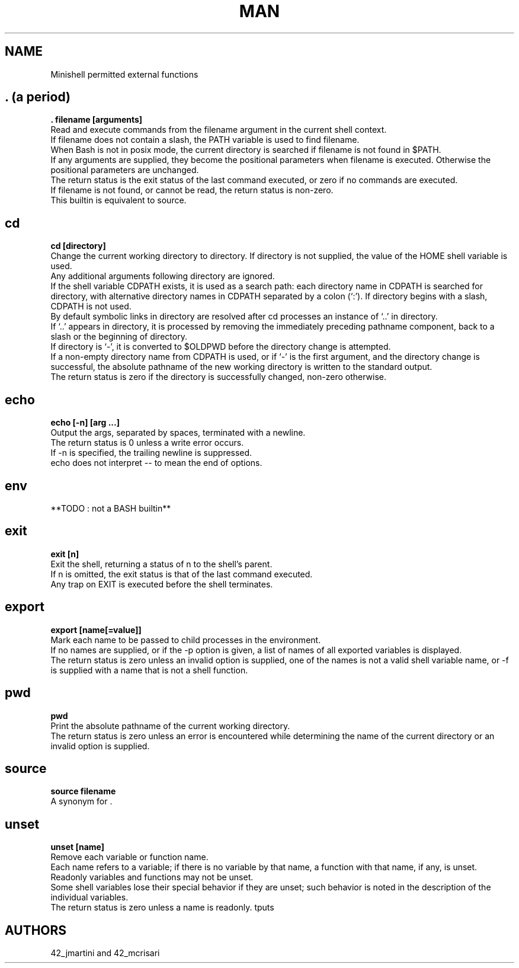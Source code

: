 .TH MAN 0 "2021-09-24" "GNU" "Minishell"

.SH NAME
Minishell permitted external functions

.SH . (a period)
.B . filename [arguments]
.br
Read and execute commands from the filename argument in the current shell context.
.br
If filename does not contain a slash, the PATH variable is used to find filename.
.br
When Bash is not in posix mode, the current directory is searched if filename is not found in $PATH.
.br
If any arguments are supplied, they become the positional parameters when filename is executed. Otherwise the positional parameters are unchanged.
.br
The return status is the exit status of the last command executed, or zero if no commands are executed.
.br
If filename is not found, or cannot be read, the return status is non-zero.
.br
This builtin is equivalent to source.

.SH cd
.B cd [directory]
.br
Change the current working directory to directory. If directory is not supplied, the value of the HOME shell variable is used.
.br
Any additional arguments following directory are ignored.
.br
If the shell variable CDPATH exists, it is used as a search path: each directory name in CDPATH is searched for directory, with alternative directory names in CDPATH separated by a colon (‘:’). If directory begins with a slash, CDPATH is not used.
.br
By default symbolic links in directory are resolved after cd processes an instance of ‘..’ in directory.
.br
If ‘..’ appears in directory, it is processed by removing the immediately preceding pathname component, back to a slash or the beginning of directory.
.br
If directory is ‘-’, it is converted to $OLDPWD before the directory change is attempted.
.br
If a non-empty directory name from CDPATH is used, or if ‘-’ is the first argument, and the directory change is successful, the absolute pathname of the new working directory is written to the standard output.
.br
The return status is zero if the directory is successfully changed, non-zero otherwise.

.SH echo
.B echo [-n] [arg ...]
.br
Output the args, separated by spaces, terminated with a newline.
.br
The return status is 0 unless a write error occurs. 
.br
If -n is specified, the trailing newline is suppressed.
.br
echo does not interpret -- to mean the end of options.

.SH env
**TODO : not a BASH builtin**

.SH exit
.B exit [n]
.br
Exit the shell, returning a status of n to the shell’s parent.
.br
If n is omitted, the exit status is that of the last command executed.
.br
Any trap on EXIT is executed before the shell terminates.

.SH export
.B export [name[=value]]
.br
Mark each name to be passed to child processes in the environment.
.br
If no names are supplied, or if the -p option is given, a list of names of all exported variables is displayed.
.br
The return status is zero unless an invalid option is supplied, one of the names is not a valid shell variable name, or -f is supplied with a name that is not a shell function.

.SH pwd
.B pwd
.br
Print the absolute pathname of the current working directory.
.br
The return status is zero unless an error is encountered while determining the name of the current directory or an invalid option is supplied.

.SH source
.B source filename
.br
A synonym for .

.SH unset
.B unset [name]
.br
Remove each variable or function name.
.br
Each name refers to a variable; if there is no variable by that name, a function with that name, if any, is unset.
.br
Readonly variables and functions may not be unset.
.br
Some shell variables lose their special behavior if they are unset; such behavior is noted in the description of the individual variables.
.br
The return status is zero unless a name is readonly.
tputs

.SH AUTHORS
42_jmartini and 42_mcrisari